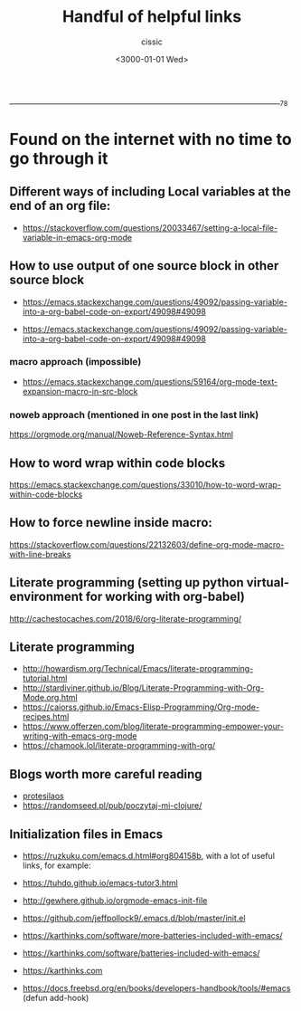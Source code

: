  ____________________________________________________________________________78

#+TITLE: Handful of helpful links
#+DESCRIPTION: 
#+AUTHOR: cissic
#+DATE: <3000-01-01 Wed>
#+TAGS: org-mode latex linux 
#+OPTIONS: toc:nil
#+OPTIONS: -:nil

* Found on the internet with no time to go through it
# :PROPERTIES:
# :PRJ-DIR: ./3000-01-01-Handful-of-helpful-links/
# :END:

** Different ways of including Local variables at the end of an org file:
- https://stackoverflow.com/questions/20033467/setting-a-local-file-variable-in-emacs-org-mode

** How to use output of one source block in other source block
- https://emacs.stackexchange.com/questions/49092/passing-variable-into-a-org-babel-code-on-export/49098#49098

- https://emacs.stackexchange.com/questions/49092/passing-variable-into-a-org-babel-code-on-export/49098#49098

*** macro approach (impossible)
- https://emacs.stackexchange.com/questions/59164/org-mode-text-expansion-macro-in-src-block

*** noweb approach (mentioned in one post in the last link)
https://orgmode.org/manual/Noweb-Reference-Syntax.html


** How to word wrap within code blocks
https://emacs.stackexchange.com/questions/33010/how-to-word-wrap-within-code-blocks

** How to force newline inside macro:
https://stackoverflow.com/questions/22132603/define-org-mode-macro-with-line-breaks

** Literate programming (setting up python virtual-environment for working with org-babel)
http://cachestocaches.com/2018/6/org-literate-programming/

** Literate programming
- http://howardism.org/Technical/Emacs/literate-programming-tutorial.html
- http://stardiviner.github.io/Blog/Literate-Programming-with-Org-Mode.org.html
- https://caiorss.github.io/Emacs-Elisp-Programming/Org-mode-recipes.html
- https://www.offerzen.com/blog/literate-programming-empower-your-writing-with-emacs-org-mode
- https://chamook.lol/literate-programming-with-org/

** Blogs worth more careful reading
- [[https://protesilaos.com][protesilaos]]
- https://randomseed.pl/pub/poczytaj-mi-clojure/

** Initialization files in Emacs
- [[https://ruzkuku.com/emacs.d.html#org804158b]], with a lot of useful links, for example:
- https://tuhdo.github.io/emacs-tutor3.html
- http://gewhere.github.io/orgmode-emacs-init-file

- https://github.com/jeffpollock9/.emacs.d/blob/master/init.el
- https://karthinks.com/software/more-batteries-included-with-emacs/
- https://karthinks.com/software/batteries-included-with-emacs/
- https://karthinks.com
- https://docs.freebsd.org/en/books/developers-handbook/tools/#emacs (defun add-hook)


** 

# Local Variables:
# eval: (add-hook 'org-export-before-processing-hook 
# 'my/org-export-markdown-hook-function nil t)
# End:



